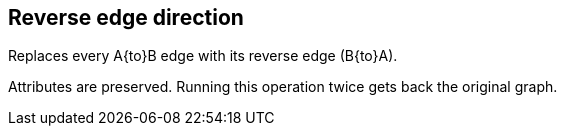 ## Reverse edge direction

Replaces every A{to}B edge with its reverse edge (B{to}A).

Attributes are preserved. Running this operation twice gets back the original graph.
